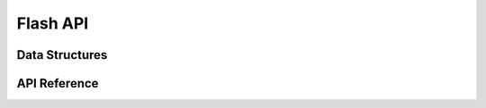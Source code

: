 .. _label_api_flash_drver:

Flash API
========================

Data Structures
------------------
.. doxygengroup:: WM_FLASH_Structs
    :project: wm-iot-sdk-apis
    :content-only:
    :members:

API Reference
------------------
.. doxygengroup:: WM_DRV_FLASH_APIs
    :project: wm-iot-sdk-apis
    :content-only: